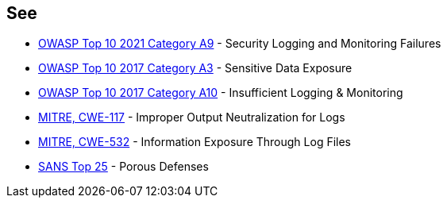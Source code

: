 == See

* https://owasp.org/Top10/A09_2021-Security_Logging_and_Monitoring_Failures/[OWASP Top 10 2021 Category A9] - Security Logging and Monitoring Failures
* https://www.owasp.org/www-project-top-ten/2017/A3_2017-Sensitive_Data_Exposure[OWASP Top 10 2017 Category A3] - Sensitive Data Exposure
* https://owasp.org/www-project-top-ten/2017/A10_2017-Insufficient_Logging%2526Monitoring[OWASP Top 10 2017 Category A10] - Insufficient Logging & Monitoring
* https://cwe.mitre.org/data/definitions/117[MITRE, CWE-117] - Improper Output Neutralization for Logs
* https://cwe.mitre.org/data/definitions/532[MITRE, CWE-532] - Information Exposure Through Log Files
* https://www.sans.org/top25-software-errors/#cat3[SANS Top 25] - Porous Defenses

